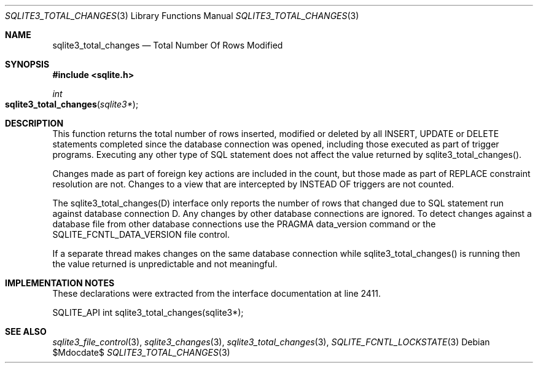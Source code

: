 .Dd $Mdocdate$
.Dt SQLITE3_TOTAL_CHANGES 3
.Os
.Sh NAME
.Nm sqlite3_total_changes
.Nd Total Number Of Rows Modified
.Sh SYNOPSIS
.In sqlite.h
.Ft int
.Fo sqlite3_total_changes
.Fa "sqlite3*"
.Fc
.Sh DESCRIPTION
This function returns the total number of rows inserted, modified or
deleted by all INSERT, UPDATE or DELETE statements
completed since the database connection was opened, including those
executed as part of trigger programs.
Executing any other type of SQL statement does not affect the value
returned by sqlite3_total_changes().
.Pp
Changes made as part of foreign key actions are
included in the count, but those made as part of REPLACE constraint
resolution are not.
Changes to a view that are intercepted by INSTEAD OF triggers are not
counted.
.Pp
The sqlite3_total_changes(D) interface only
reports the number of rows that changed due to SQL statement run against
database connection D.
Any changes by other database connections are ignored.
To detect changes against a database file from other database connections
use the PRAGMA data_version command or the SQLITE_FCNTL_DATA_VERSION
file control.
.Pp
If a separate thread makes changes on the same database connection
while sqlite3_total_changes() is running then
the value returned is unpredictable and not meaningful.
.Pp
.Sh IMPLEMENTATION NOTES
These declarations were extracted from the
interface documentation at line 2411.
.Bd -literal
SQLITE_API int sqlite3_total_changes(sqlite3*);
.Ed
.Sh SEE ALSO
.Xr sqlite3_file_control 3 ,
.Xr sqlite3_changes 3 ,
.Xr sqlite3_total_changes 3 ,
.Xr SQLITE_FCNTL_LOCKSTATE 3
